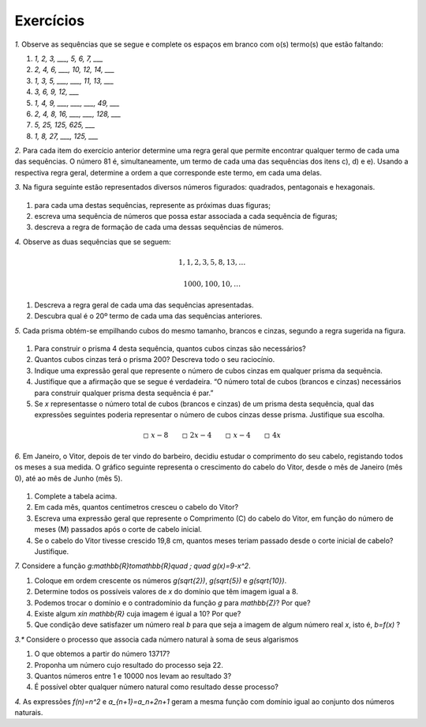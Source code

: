 .. _sec-funcoes-exercicios:

Exercícios
---------

`1.` Observe as sequências que se segue e complete os espaços em branco com
o(s) termo(s) que estão faltando:

#. `1, 2, 3, ___, 5, 6, 7, ___`
#. `2, 4, 6, ___, 10, 12, 14, ___`
#. `1, 3, 5, ___, ___, 11, 13, ___`
#. `3, 6, 9, 12, ___`
#. `1, 4, 9, ___, ___, ___, 49, ___`
#. `2, 4, 8, 16, ___, ___, 128, ___`
#. `5, 25, 125, 625, ___`
#. `1, 8, 27, ___, 125, ___` 

`2.` Para cada item do exercício anterior determine uma regra geral que permite encontrar qualquer termo de cada uma das sequências. O número 81 é, simultaneamente, um termo de cada uma das sequências dos itens c), d) e e). Usando a respectiva regra geral, determine a ordem a que corresponde este termo, em cada uma delas. 

`3.` Na figura seguinte estão representados diversos números figurados: quadrados, pentagonais e hexagonais.


.. _fig-figurados:

.. figure:: https://www.umlivroaberto.com/wiki/lib/exe/fetch.php?media=figurados.png
   :width: 600px
   :align: center



#. para cada uma destas sequências, represente as próximas duas figuras;

#. escreva uma sequência de números que possa estar associada a cada sequência de figuras;

#. descreva a regra de formação de cada uma dessas sequências de números. 


`4.` Observe as duas sequências que se seguem:

.. math::

   1, 1, 2, 3, 5, 8, 13, \dots


.. math::

   1000, 100, 10, \dots

#. Descreva a regra geral de cada uma das sequências apresentadas.

#. Descubra qual é o 20º termo de cada uma das sequências anteriores. 

`5.` Cada prisma obtém-se empilhando cubos do mesmo tamanho, brancos e cinzas, segundo a regra sugerida na figura.


.. _fig-prismas:

.. figure:: https://www.umlivroaberto.com/wiki/lib/exe/fetch.php?media=prismas.png
   :width: 400px
   :align: center

#. Para construir o prisma 4 desta sequência, quantos cubos cinzas são necessários?

#. Quantos cubos cinzas terá o prisma 200? Descreva todo o seu raciocínio.

#. Indique uma expressão geral que represente o número de cubos cinzas em qualquer prisma da sequência. 

#. Justifique que a afirmação que se segue é verdadeira. “O número total de cubos (brancos e cinzas) necessários para construir qualquer prisma desta sequência é par.” 

#.  Se `x` representasse o número total de cubos (brancos e cinzas) de um prisma desta sequência, qual das expressões seguintes poderia representar o número de cubos cinzas desse prisma. Justifique sua escolha. 


.. math::

   \square \ x-8 \quad \quad \square \ 2x-4 \quad \quad \square \ x-4 \quad \quad \square \ 4x



`6.` Em Janeiro, o Vitor, depois de ter vindo do barbeiro, decidiu estudar o comprimento do seu cabelo, registando todos os meses a sua medida. O gráfico seguinte representa o crescimento do cabelo do Vitor, desde o mês de Janeiro (mês 0), até ao mês de Junho (mês 5).


.. _fig-cabelo:

.. figure:: https://www.umlivroaberto.com/wiki/lib/exe/fetch.php?media=cabelo.png
   :width: 600px
   :align: center


.. table::
   :widths: 3 5 5 3 3 3 3
   :column-alignment: left center center center center center center  

   +-------------+-------------+---------------+-----------+-----------+----------+-----------+
   | Mês         | Janeiro (0) | Fevereiro (1) | Março (2) | Abril (3) | Maio (4) | Junho (5) |
   +-------------+-------------+---------------+-----------+-----------+----------+-----------+
   | Comprimento |             |     4,4       |     5,8   |     7,2   |     8,6  |           |
   +-------------+-------------+---------------+-----------+-----------+----------+-----------+ 

#. Complete a tabela acima.

#. Em cada mês, quantos centímetros cresceu o cabelo do Vitor?

#. Escreva uma expressão geral que represente o Comprimento (C) do cabelo do Vitor, em função do número de meses (M) passados após o corte de cabelo inicial.

#. Se o cabelo do Vitor tivesse crescido 19,8 cm, quantos meses teriam passado desde o corte inicial de cabelo? Justifique. 




`7.` Considere a função `g:\mathbb{R}\to\mathbb{R}\quad ; \quad g(x)=9-x^2`.

#. Coloque em ordem crescente os números `g(\sqrt{2})`, `g(\sqrt{5})` e  `g(\sqrt{10})`.
#. Determine todos os possíveis valores de `x` do domínio que têm imagem igual a 8.
#. Podemos trocar o domínio e o contradomínio da função `g` para `\mathbb{Z}`? Por que?
#. Existe algum `x\in \mathbb{R}` cuja imagem é igual a 10? Por que?
#. Que condição deve satisfazer um número real `b` para que seja a imagem de algum número real `x`, isto é, `b=f(x)` ?

`3.*` Considere o processo que associa cada número natural à soma de seus algarismos

#. O que obtemos a partir do número 13717?
#. Proponha um número cujo resultado do processo seja 22.
#. Quantos números entre 1 e 10000 nos levam ao resultado 3?
#. É possível obter qualquer número natural como resultado desse processo?

`4.` As expressões `f(n)=n^2` e `a_{n+1}=a_n+2n+1` geram a mesma função com domínio igual ao conjunto dos números naturais.

